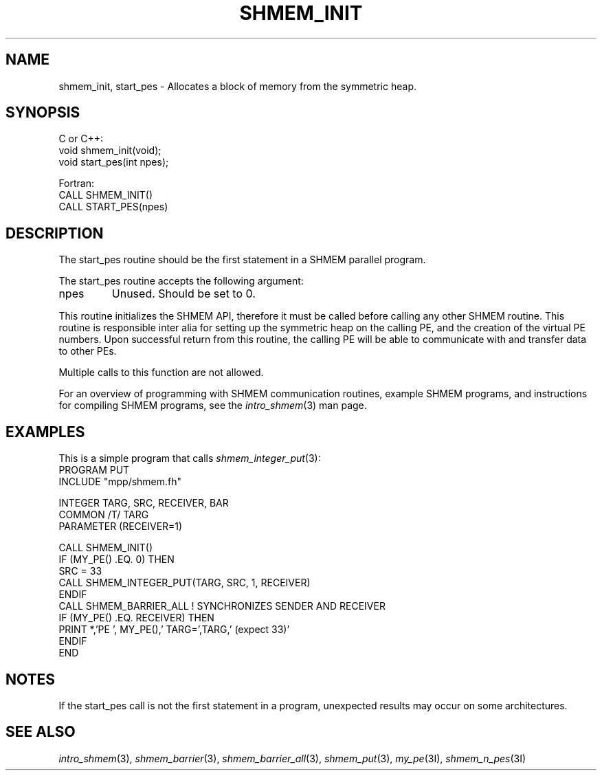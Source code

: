 .\" -*- nroff -*-
.\" Copyright (c) 2015      University of Houston.  All rights reserved.
.\" Copyright (c) 2015      Mellanox Technologies, Inc.
.\" $COPYRIGHT$
.de Vb
.ft CW
.nf
..
.de Ve
.ft R

.fi
..
.TH "SHMEM\\_INIT" "3" "Sep 02, 2016" "2.0.1" "Open MPI"
.SH NAME

shmem_init, start_pes
\- Allocates a block of memory from the symmetric heap.
.SH SYNOPSIS

C or C++:
.Vb
void shmem_init(void);
void start_pes(int npes);
.Ve
Fortran:
.Vb
CALL SHMEM_INIT()
CALL START_PES(npes)
.Ve
.SH DESCRIPTION

The start_pes routine should be the first statement in a SHMEM parallel program.
.PP
The start_pes routine accepts the following argument:
.TP
npes
Unused. Should be set to 0.
.PP
This routine initializes the SHMEM API, therefore it must be called before calling any
other SHMEM routine.
This routine is responsible inter alia for setting up the symmetric heap on the calling PE, and
the creation of the virtual PE numbers. Upon successful return from this routine, the calling PE
will be able to communicate with and transfer data to other PEs.
.PP
Multiple calls to this function are not allowed.
.PP
For an overview of programming with SHMEM communication routines, example SHMEM
programs, and instructions for compiling SHMEM programs, see the \fIintro_shmem\fP(3)
man page.
.SH EXAMPLES

This is a simple program that calls \fIshmem_integer_put\fP(3):
.Vb
PROGRAM PUT
  INCLUDE "mpp/shmem.fh"

  INTEGER TARG, SRC, RECEIVER, BAR
  COMMON /T/ TARG
  PARAMETER (RECEIVER=1)

  CALL SHMEM_INIT()
  IF (MY_PE() .EQ. 0) THEN
    SRC = 33
    CALL SHMEM_INTEGER_PUT(TARG, SRC, 1, RECEIVER)
  ENDIF
  CALL SHMEM_BARRIER_ALL ! SYNCHRONIZES SENDER AND RECEIVER
  IF (MY_PE() .EQ. RECEIVER) THEN
    PRINT *,'PE ', MY_PE(),' TARG=',TARG,' (expect 33)'
  ENDIF
END
.Ve
.SH NOTES

If the start_pes call is not the first statement in a program, unexpected results may occur on
some architectures.
.SH SEE ALSO

\fIintro_shmem\fP(3),
\fIshmem_barrier\fP(3),
\fIshmem_barrier_all\fP(3),
\fIshmem_put\fP(3),
\fImy_pe\fP(3I),
\fIshmem_n_pes\fP(3I)
